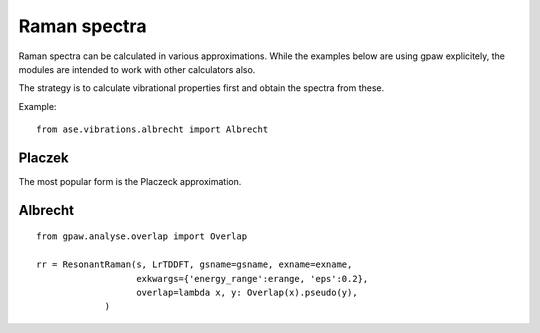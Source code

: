 .. module:: ase.vibrations

=============
Raman spectra
=============

Raman spectra can be calculated in various approximations.
While the examples below are using gpaw explicitely,
the modules are intended to work with other calculators also.

The strategy is to calculate vibrational properties first and
obtain the spectra from these.



Example::

  from ase.vibrations.albrecht import Albrecht

Placzek
-------  

The most popular form is the Placzeck approximation.

Albrecht
--------

::

  from gpaw.analyse.overlap import Overlap
   
  rr = ResonantRaman(s, LrTDDFT, gsname=gsname, exname=exname,
                     exkwargs={'energy_range':erange, 'eps':0.2},
	             overlap=lambda x, y: Overlap(x).pseudo(y),
               )
